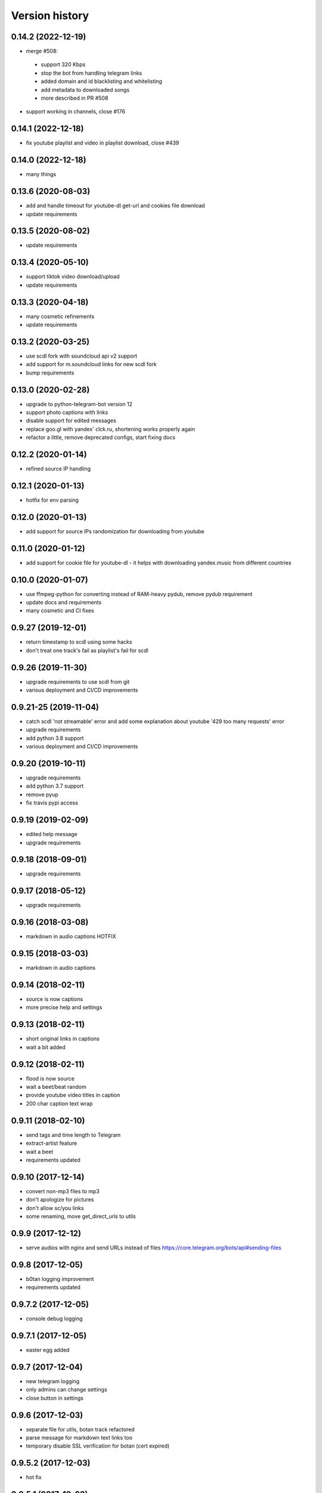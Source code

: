 Version history
===============

0.14.2 (2022-12-19)
-----------------------
* merge #508:
 * support 320 Kbps
 * stop the bot from handling telegram links
 * added domain and id blacklisting and whitelisting
 * add metadata to downloaded songs
 * more described in PR #508
* support working in channels, close #176

0.14.1 (2022-12-18)
-----------------------
* fix youtube playlist and video in playlist download, close #439

0.14.0 (2022-12-18)
-----------------------
* many things

0.13.6 (2020-08-03)
-----------------------
* add and handle timeout for youtube-dl get-url and cookies file download
* update requirements

0.13.5 (2020-08-02)
-----------------------
* update requirements

0.13.4 (2020-05-10)
-----------------------
* support tiktok video download/upload
* update requirements

0.13.3 (2020-04-18)
-----------------------
* many cosmetic refinements
* update requirements

0.13.2 (2020-03-25)
-----------------------
* use scdl fork with soundcloud api v2 support
* add support for m.soundcloud links for new scdl fork
* bump requirements

0.13.0 (2020-02-28)
-----------------------
* upgrade to python-telegram-bot version 12
* support photo captions with links
* disable support for edited messages
* replace goo.gl with yandex' clck.ru, shortening works properly again
* refactor a little, remove deprecated configs, start fixing docs

0.12.2 (2020-01-14)
-----------------------
* refined source IP handling

0.12.1 (2020-01-13)
-----------------------
* hotfix for env parsing

0.12.0 (2020-01-13)
-----------------------
* add support for source IPs randomization for downloading from youtube

0.11.0 (2020-01-12)
-----------------------
* add support for cookie file for youtube-dl - it helps with downloading yandex.music from different countries

0.10.0 (2020-01-07)
-----------------------
* use ffmpeg-python for converting instead of RAM-heavy pydub, remove pydub requirement
* update docs and requirements
* many cosmetic and CI fixes

0.9.27 (2019-12-01)
-----------------------
* return timestamp to scdl using some hacks
* don't treat one track's fail as playlist's fail for scdl

0.9.26 (2019-11-30)
-----------------------
* upgrade requirements to use scdl from git
* various deployment and CI/CD improvements

0.9.21-25 (2019-11-04)
-----------------------
* catch scdl 'not streamable' error and add some explanation about youtube '429 too many requests' error
* upgrade requirements
* add python 3.8 support
* various deployment and CI/CD improvements

0.9.20 (2019-10-11)
-----------------------
* upgrade requirements
* add python 3.7 support
* remove pyup
* fix travis pypi access

0.9.19 (2019-02-09)
-----------------------
* edited help message
* upgrade requirements

0.9.18 (2018-09-01)
-----------------------
* upgrade requirements

0.9.17 (2018-05-12)
-----------------------
* upgrade requirements

0.9.16 (2018-03-08)
-----------------------
* markdown in audio captions HOTFIX

0.9.15 (2018-03-03)
-----------------------
* markdown in audio captions

0.9.14 (2018-02-11)
-----------------------
* source is now captions
* more precise help and settings

0.9.13 (2018-02-11)
-----------------------
* short original links in captions
* wait a bit added

0.9.12 (2018-02-11)
-----------------------
* flood is now source
* wait a beet/beat random
* provide youtube video titles in caption
* 200 char caption text wrap

0.9.11 (2018-02-10)
-----------------------
* send tags and time length to Telegram
* extract-artist feature
* wait a beet
* requirements updated

0.9.10 (2017-12-14)
-----------------------
* convert non-mp3 files to mp3
* don't apologize for pictures
* don't allow sc/you links
* some renaming, move get_direct_urls to utils

0.9.9 (2017-12-12)
-----------------------
* serve audios with nginx and send URLs instead of files https://core.telegram.org/bots/api#sending-files

0.9.8 (2017-12-05)
-----------------------
* b0tan logging improvement
* requirements updated

0.9.7.2 (2017-12-05)
-----------------------
* console debug logging

0.9.7.1 (2017-12-05)
-----------------------
* easter egg added

0.9.7 (2017-12-04)
-----------------------
* new telegram logging
* only admins can change settings
* close button in settings

0.9.6 (2017-12-03)
-----------------------
* separate file for utils, botan track refactored
* parse message for markdown text links too
* temporary disable SSL verification for botan (cert expired)

0.9.5.2 (2017-12-03)
-----------------------
* hot fix

0.9.5.1 (2017-12-02)
-----------------------
* fix logging

0.9.5 (2017-12-02)
-----------------------
* settings command
* persistent storage for settings
* refactoring

0.9.4 (2017-11-27)
-----------------------
* exception-driven behavour
* clutter is now flood
* better alerting

0.9.3 (2017-11-22)
-----------------------
* don't spam on second try
* better logging config for different destinations

0.9.2 (2017-11-21)
-----------------------
* more error checking and responding with errors
* much much much polishing and refactoring

0.9.1 (2017-11-20)
-----------------------
* more error checking and responding
* limit youtube-dl time to download
* avoid live downloads
* logging refactor and refinement
* help updates

0.9.0 (2017-11-20)
-----------------------
* return of inline mode as fast download (link is sent to telegram servers for download)
* refactor and refinement
* help updates
* add some spam captions :)

0.8.3 (2017-11-19)
-----------------------
* gc.collect() according to https://github.com/jiaaro/pydub/issues/89#issuecomment-75245610

0.8.2 (2017-11-19)
-----------------------
* cool refinements in logging
* store urls, so button response is faster now

0.8.1 (2017-11-19)
-----------------------
* some logging fixes

0.8.0 (2017-11-19)
-----------------------
* many fixes and workarounds
* alerting & logging

0.7.10 (2017-11-05)
-----------------------
* botanio fix - send user id, not chat id

0.7.9 (2017-11-05)
-----------------------
* botanio fix
* tmpreaper config sample
* clutter fix

0.7.8 (2017-11-04)
-----------------------
* botanio
* maintenance

0.7.7 (2017-09-11)
-----------------------
* maintenance

0.7.6 (2017-09-11)
-----------------------
* SYSLOG_DEBUG env var to disable logging of full messages
* maintenance
* Logentries support

0.7.5.1 (2017-09-03)
-----------------------
* YouTube number remove

0.7.5 (2017-09-03)
-----------------------
* maintenance

0.7.4 (2017-08-03)
-----------------------
* msg_store fixes

0.7.3 (2017-07-20)
-----------------------
* orig_msg_id hotfix and don't send chat action on every link

0.7.2 (2017-07-19)
-----------------------
* Updated requirements

0.7.1 (2017-07-05)
-----------------------
* Hotfix

0.7.0 (2017-07-05)
-----------------------
* Travis CI, tests and docs from cookiecutter

0.6.3 (2017-07-04)
-----------------------

* Back to bandcamp-dl and scdl and download timeouts

0.6.2 (2017-07-04)
-----------------------

* Help message in groups now redirects to PM

0.6.1 (2017-07-03)
-----------------------

* Async run of download/send command
* Link command

0.6.0 (2017-07-02)
-----------------------

* Added text files to sdist
* Bandcamp and SoundCloud-widgets is now downloaded with youtube-dl
* Supported parsing widgets from pages
* Refactor

0.5.1 (2017-07-02)
-----------------------

* New clutter command
* Help refinements
* Some fixes

0.5.0 (2017-06-28)
-----------------------

* Big refactor to class-based
* Syslog support
* Some fixes

0.4.0 (2017-06-15)
-----------------------

* Console script!
* Setup script version improvements
* Ask in groups only, download immediately in private
* Bandcamp: Download links without 'bandcamp' for /dl
* Move TODOs to issues
* Button to destroy music from the Internet

0.3.1 (2017-06-12)
-----------------------

* Markdown to reStructuredText
* Copy tags to parts

0.3.0 (2017-06-10)
-----------------------

* YouTube playlists support
* Split audio by 50 MB size for sending
* Disable privacy mode and ask for download

0.2.0 (2017-06-06)
-----------------------

* Webhooks and async

0.1.0 (2017-06-04)
-----------------------

* First usable and stable version.

